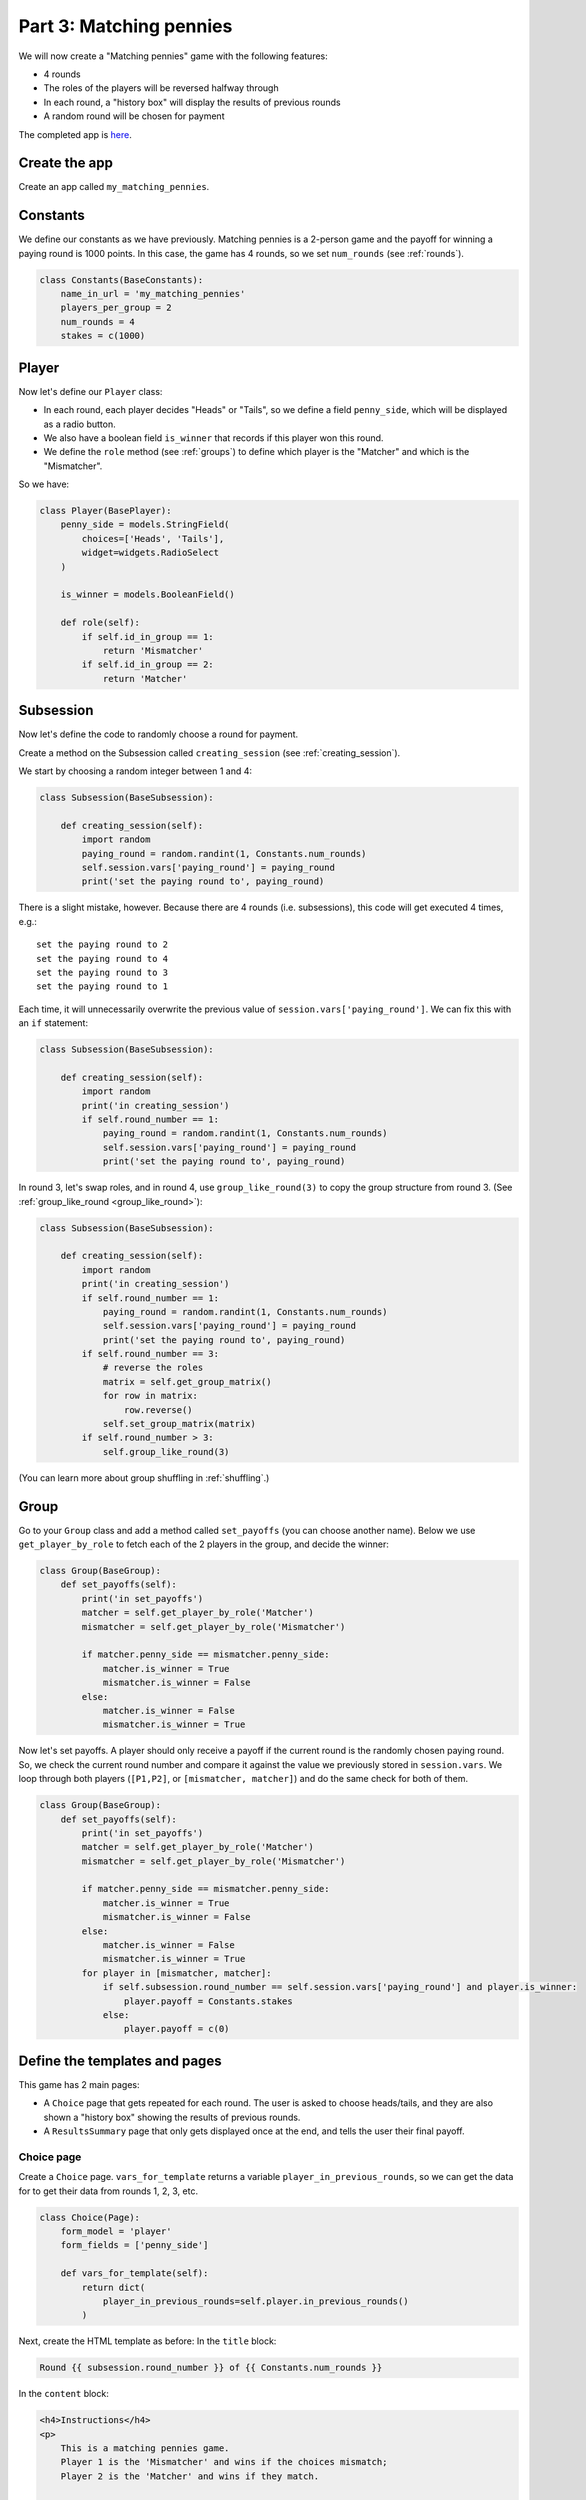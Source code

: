 Part 3: Matching pennies
========================

We will now create a "Matching pennies" game with the following
features:

-  4 rounds
-  The roles of the players will be reversed halfway through
-  In each round, a "history box" will display the results of previous
   rounds
-  A random round will be chosen for payment

The completed app is
`here <https://github.com/oTree-org/oTree/tree/master/matching_pennies>`__.


Create the app
--------------

Create an app called ``my_matching_pennies``.


Constants
---------

We define our constants as we have previously. Matching pennies is a
2-person game and the payoff for winning a paying round is 1000 points.
In this case, the game has 4 rounds, so we set ``num_rounds`` (see :ref:`rounds`).

.. code-block:: python

    class Constants(BaseConstants):
        name_in_url = 'my_matching_pennies'
        players_per_group = 2
        num_rounds = 4
        stakes = c(1000)

Player
------

Now let's define our ``Player`` class:

-  In each round, each player decides "Heads" or "Tails", so we define a
   field ``penny_side``, which will be displayed as a radio button.
-  We also have a boolean field ``is_winner`` that records if this
   player won this round.
-  We define the ``role`` method (see :ref:`groups`) to define which player is the "Matcher"
   and which is the "Mismatcher".

So we have:

.. code-block:: python

    class Player(BasePlayer):
        penny_side = models.StringField(
            choices=['Heads', 'Tails'],
            widget=widgets.RadioSelect
        )

        is_winner = models.BooleanField()

        def role(self):
            if self.id_in_group == 1:
                return 'Mismatcher'
            if self.id_in_group == 2:
                return 'Matcher'

Subsession
----------

Now let's define the code to randomly choose a round for payment.

Create a method on the Subsession called ``creating_session``
(see :ref:`creating_session`).

We start by choosing a random integer between 1 and 4:

.. code-block:: python

    class Subsession(BaseSubsession):

        def creating_session(self):
            import random
            paying_round = random.randint(1, Constants.num_rounds)
            self.session.vars['paying_round'] = paying_round
            print('set the paying round to', paying_round)

There is a slight mistake, however. Because there are 4 rounds (i.e.
subsessions), this code will get executed 4 times, e.g.::

    set the paying round to 2
    set the paying round to 4
    set the paying round to 3
    set the paying round to 1

Each time, it will unnecessarily overwrite the previous value of
``session.vars['paying_round']``. We can fix this with an ``if`` statement:

.. code-block:: python

    class Subsession(BaseSubsession):

        def creating_session(self):
            import random
            print('in creating_session')
            if self.round_number == 1:
                paying_round = random.randint(1, Constants.num_rounds)
                self.session.vars['paying_round'] = paying_round
                print('set the paying round to', paying_round)

In round 3, let's swap roles,
and in round 4, use ``group_like_round(3)`` to copy the group structure from round 3.
(See :ref:`group_like_round <group_like_round>`):

.. code-block:: python

    class Subsession(BaseSubsession):

        def creating_session(self):
            import random
            print('in creating_session')
            if self.round_number == 1:
                paying_round = random.randint(1, Constants.num_rounds)
                self.session.vars['paying_round'] = paying_round
                print('set the paying round to', paying_round)
            if self.round_number == 3:
                # reverse the roles
                matrix = self.get_group_matrix()
                for row in matrix:
                    row.reverse()
                self.set_group_matrix(matrix)
            if self.round_number > 3:
                self.group_like_round(3)

(You can learn more about group shuffling in :ref:`shuffling`.)

Group
-----

Go to your ``Group`` class and add a method called ``set_payoffs``
(you can choose another name).
Below we use ``get_player_by_role`` to fetch each of the 2 players in the group,
and decide the winner:

.. code-block:: python

    class Group(BaseGroup):
        def set_payoffs(self):
            print('in set_payoffs')
            matcher = self.get_player_by_role('Matcher')
            mismatcher = self.get_player_by_role('Mismatcher')

            if matcher.penny_side == mismatcher.penny_side:
                matcher.is_winner = True
                mismatcher.is_winner = False
            else:
                matcher.is_winner = False
                mismatcher.is_winner = True

Now let's set payoffs.
A player should only receive a payoff if the current round is
the randomly chosen paying round.
So, we check the current round number and compare it against the
value we previously stored in ``session.vars``. We loop through both
players (``[P1,P2]``, or ``[mismatcher, matcher]``) and do the same
check for both of them.

.. code-block:: python

    class Group(BaseGroup):
        def set_payoffs(self):
            print('in set_payoffs')
            matcher = self.get_player_by_role('Matcher')
            mismatcher = self.get_player_by_role('Mismatcher')

            if matcher.penny_side == mismatcher.penny_side:
                matcher.is_winner = True
                mismatcher.is_winner = False
            else:
                matcher.is_winner = False
                mismatcher.is_winner = True
            for player in [mismatcher, matcher]:
                if self.subsession.round_number == self.session.vars['paying_round'] and player.is_winner:
                    player.payoff = Constants.stakes
                else:
                    player.payoff = c(0)

Define the templates and pages
------------------------------

This game has 2 main pages:

-  A ``Choice`` page that gets repeated for each round. The user is asked to choose heads/tails, and they are
   also shown a "history box" showing the results of previous rounds.
-  A ``ResultsSummary`` page that only gets displayed once at the end, and
   tells the user their final payoff.

Choice page
~~~~~~~~~~~

Create a ``Choice`` page.
``vars_for_template`` returns a variable ``player_in_previous_rounds``,
so we can get the data for to get their data from rounds 1, 2, 3, etc.

.. code-block:: python

    class Choice(Page):
        form_model = 'player'
        form_fields = ['penny_side']

        def vars_for_template(self):
            return dict(
                player_in_previous_rounds=self.player.in_previous_rounds()
            )

Next, create the HTML template as before:
In the ``title`` block:

.. code-block:: html+django

    Round {{ subsession.round_number }} of {{ Constants.num_rounds }}

In the ``content`` block:

.. code-block:: html+django

    <h4>Instructions</h4>
    <p>
        This is a matching pennies game.
        Player 1 is the 'Mismatcher' and wins if the choices mismatch;
        Player 2 is the 'Matcher' and wins if they match.

    </p>

    <p>
        At the end, a random round will be chosen for payment.
    </p>

    <h4>Round history</h4>
    <table class="table">
        <tr>
            <th>Round</th>
            <th>Player and outcome</th>
        </tr>
        {% for p in player_in_previous_rounds %}
            <tr>
                <td>{{ p.round_number }}</td>
                <td>You were the {{ p.role }} and {% if p.is_winner %} won {% else %} lost {% endif %}</td>
            </tr>
        {% endfor %}
    </table>

    <p>
        In this round, you are the {{ player.role }}.
    </p>

    {% formfield player.penny_side label="I choose:" %}

    {% next_button %}


ResultsWaitPage
~~~~~~~~~~~~~~~

Before a player proceeds to the next
round's ``Choice`` page,  they need to wait for the other player to complete the ``Choice`` page as well.
So, as usual, we use a ``WaitPage``.
Also, once both players have arrived at the wait page, we call the ``set_payoffs``
method we defined earlier.

.. code-block:: python

    class ResultsWaitPage(WaitPage):

        def after_all_players_arrive(self):
            self.group.set_payoffs()

ResultsSummary
~~~~~~~~~~~~~~

Create a page called "ResultsSummary".

Notes:

-  It only gets shown in the last round, so we set ``is_displayed``
   accordingly.
-  We retrieve the value of ``paying_round`` from ``session.vars``
-  We get the user's total payoff by summing up how much they made in
   each round.
-  We pass the round history to the template with
   ``player.in_all_rounds()``

In the ``Choice`` page we used ``in_previous_rounds``, but here we use
``in_all_rounds``. This is because we also want to include the result of
the current round.

.. code-block:: python

    class ResultsSummary(Page):

        def is_displayed(self):
            return self.round_number == Constants.num_rounds

        def vars_for_template(self):
            return dict(
                total_payoff=sum([p.payoff for p in self.player.in_all_rounds()]),
                paying_round=self.session.vars['paying_round'],
                player_in_all_rounds=self.player.in_all_rounds()
            )

Now let's create the HTML template.
Set the ``title`` block to "Final results", and the ``content`` block to:

.. code-block:: html+django

    <table class="table">
        <tr>
            <th>Round</th>
            <th>Player and outcome</th>
        </tr>
        {% for p in player_in_all_rounds %}
            <tr>
                <td>{{ p.round_number }}</td>
                <td>
                    You were the {{ p.role }} and {% if p.is_winner %} won
                    {% else %} lost {% endif %}
                </td>
            </tr>
        {% endfor %}
    </table>

    <p>
        The paying round was {{ paying_round }}.
        Your total payoff is therefore {{ total_payoff }}.
    </p>


Page sequence
~~~~~~~~~~~~~

Your ``page_sequence`` should look like this:

.. code-block:: python

    page_sequence = [
        Choice,
        ResultsWaitPage,
        ResultsSummary
    ]

This page sequence will loop for each round. However, ``ResultsSummary``
is skipped in every round except the last, because of how we set
``is_displayed``, resulting in this sequence of pages:

-  Choice [Round 1]
-  ResultsWaitPage [Round 1]
-  Choice [Round 2]
-  ResultsWaitPage [Round 2]
-  Choice [Round 3]
-  ResultsWaitPage [Round 3]
-  Choice [Round 4]
-  ResultsWaitPage [Round 4]
-  ResultsSummary [Round 4]


Add an entry to your ``SESSION_CONFIGS``
----------------------------------------

When we run a real experiment in the lab, we will want multiple groups,
but to test the demo we just set ``num_demo_participants`` to 2, meaning
there will be 1 group.

-   name: my_matching_pennies
-   display_name: My Matching Pennies (tutorial version)
-   num_demo_participants: 2
-   app_sequence: ['my_matching_pennies']
